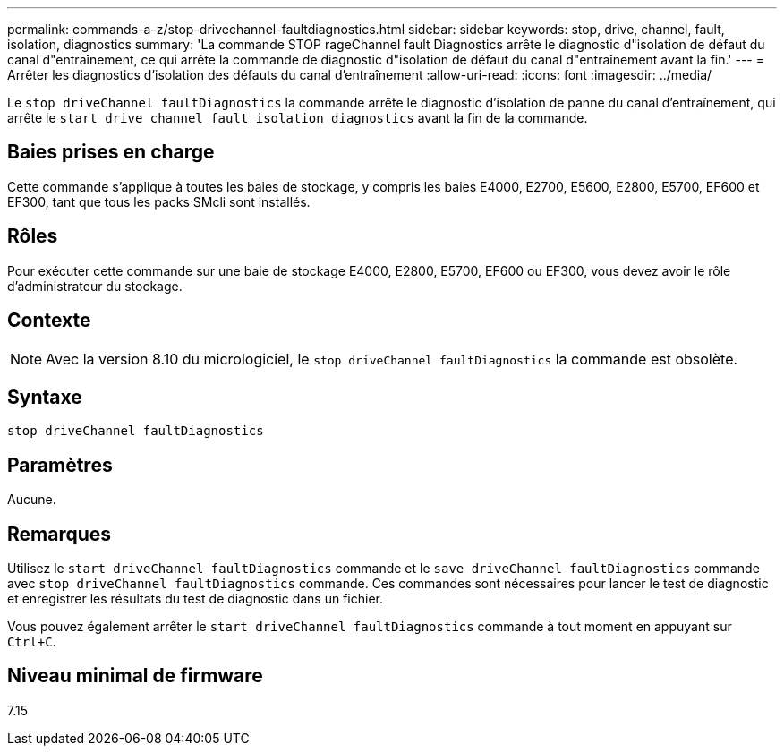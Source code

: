 ---
permalink: commands-a-z/stop-drivechannel-faultdiagnostics.html 
sidebar: sidebar 
keywords: stop, drive, channel, fault, isolation, diagnostics 
summary: 'La commande STOP rageChannel fault Diagnostics arrête le diagnostic d"isolation de défaut du canal d"entraînement, ce qui arrête la commande de diagnostic d"isolation de défaut du canal d"entraînement avant la fin.' 
---
= Arrêter les diagnostics d'isolation des défauts du canal d'entraînement
:allow-uri-read: 
:icons: font
:imagesdir: ../media/


[role="lead"]
Le `stop driveChannel faultDiagnostics` la commande arrête le diagnostic d'isolation de panne du canal d'entraînement, qui arrête le `start drive channel fault isolation diagnostics` avant la fin de la commande.



== Baies prises en charge

Cette commande s'applique à toutes les baies de stockage, y compris les baies E4000, E2700, E5600, E2800, E5700, EF600 et EF300, tant que tous les packs SMcli sont installés.



== Rôles

Pour exécuter cette commande sur une baie de stockage E4000, E2800, E5700, EF600 ou EF300, vous devez avoir le rôle d'administrateur du stockage.



== Contexte

[NOTE]
====
Avec la version 8.10 du micrologiciel, le `stop driveChannel faultDiagnostics` la commande est obsolète.

====


== Syntaxe

[source, cli]
----
stop driveChannel faultDiagnostics
----


== Paramètres

Aucune.



== Remarques

Utilisez le `start driveChannel faultDiagnostics` commande et le `save driveChannel faultDiagnostics` commande avec `stop driveChannel faultDiagnostics` commande. Ces commandes sont nécessaires pour lancer le test de diagnostic et enregistrer les résultats du test de diagnostic dans un fichier.

Vous pouvez également arrêter le `start driveChannel faultDiagnostics` commande à tout moment en appuyant sur `Ctrl+C`.



== Niveau minimal de firmware

7.15
